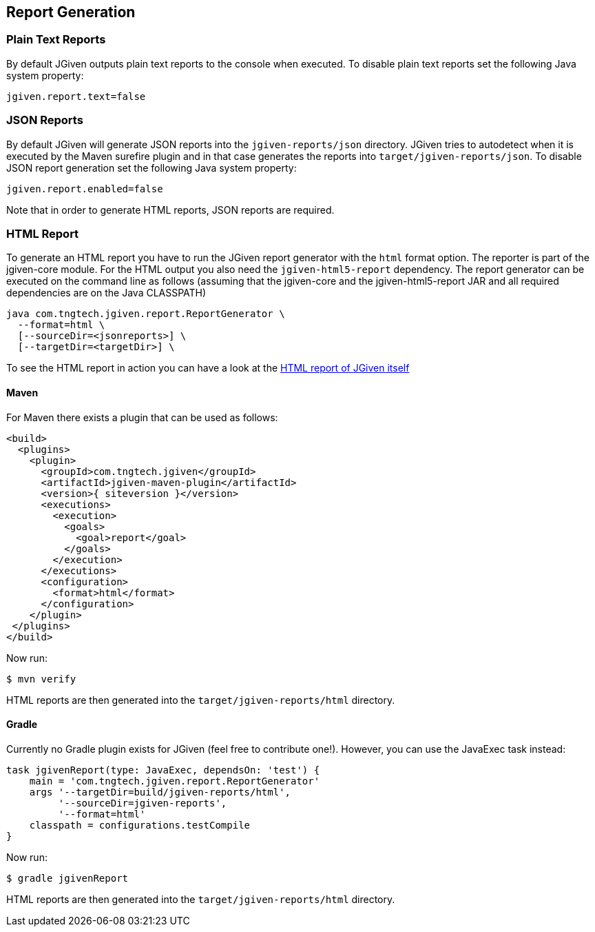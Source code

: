 == Report Generation

=== Plain Text Reports

By default JGiven outputs plain text reports to the console when executed. To disable plain text reports set the following Java system property:

[source,java]
----
jgiven.report.text=false
----

=== JSON Reports

By default JGiven will generate JSON reports into the `jgiven-reports/json` directory. JGiven tries to autodetect when it is executed by the Maven surefire plugin and in that case generates the reports into `target/jgiven-reports/json`. To disable JSON report generation set the following Java system property:

[source,java]
----
jgiven.report.enabled=false
----

Note that in order to generate HTML reports, JSON reports are required.

=== HTML Report

To generate an HTML report you have to run the JGiven report generator with the `html` format option. The reporter is part of the jgiven-core module. For the HTML output you also need the `jgiven-html5-report` dependency. The report generator can be executed on the command line as follows (assuming that the jgiven-core and the jgiven-html5-report JAR and all required dependencies are on the Java CLASSPATH)


[source,bash]
----
java com.tngtech.jgiven.report.ReportGenerator \
  --format=html \
  [--sourceDir=<jsonreports>] \
  [--targetDir=<targetDir>] \
----

To see the HTML report in action you can have a look at the http://jgiven.org/jgiven-report/html5/[HTML report of JGiven itself]

==== Maven

For Maven there exists a plugin that can be used as follows:

[source,maven]
----
<build>
  <plugins>
    <plugin>
      <groupId>com.tngtech.jgiven</groupId>
      <artifactId>jgiven-maven-plugin</artifactId>
      <version>{ siteversion }</version>
      <executions>
        <execution>
          <goals>
            <goal>report</goal>
          </goals>
        </execution>
      </executions>
      <configuration>
        <format>html</format>
      </configuration>
    </plugin>
 </plugins>
</build>
----

Now run:

[source,bash]
----
$ mvn verify
----

HTML reports are then generated into the `target/jgiven-reports/html` directory.

==== Gradle

Currently no Gradle plugin exists for JGiven (feel free to contribute one!). However, you can use the JavaExec task instead:

[source,gradle]
----
task jgivenReport(type: JavaExec, dependsOn: 'test') {
    main = 'com.tngtech.jgiven.report.ReportGenerator'
    args '--targetDir=build/jgiven-reports/html',
         '--sourceDir=jgiven-reports',
         '--format=html'
    classpath = configurations.testCompile
}
----
Now run:

[source,bash]
----
$ gradle jgivenReport
----

HTML reports are then generated into the `target/jgiven-reports/html` directory.
